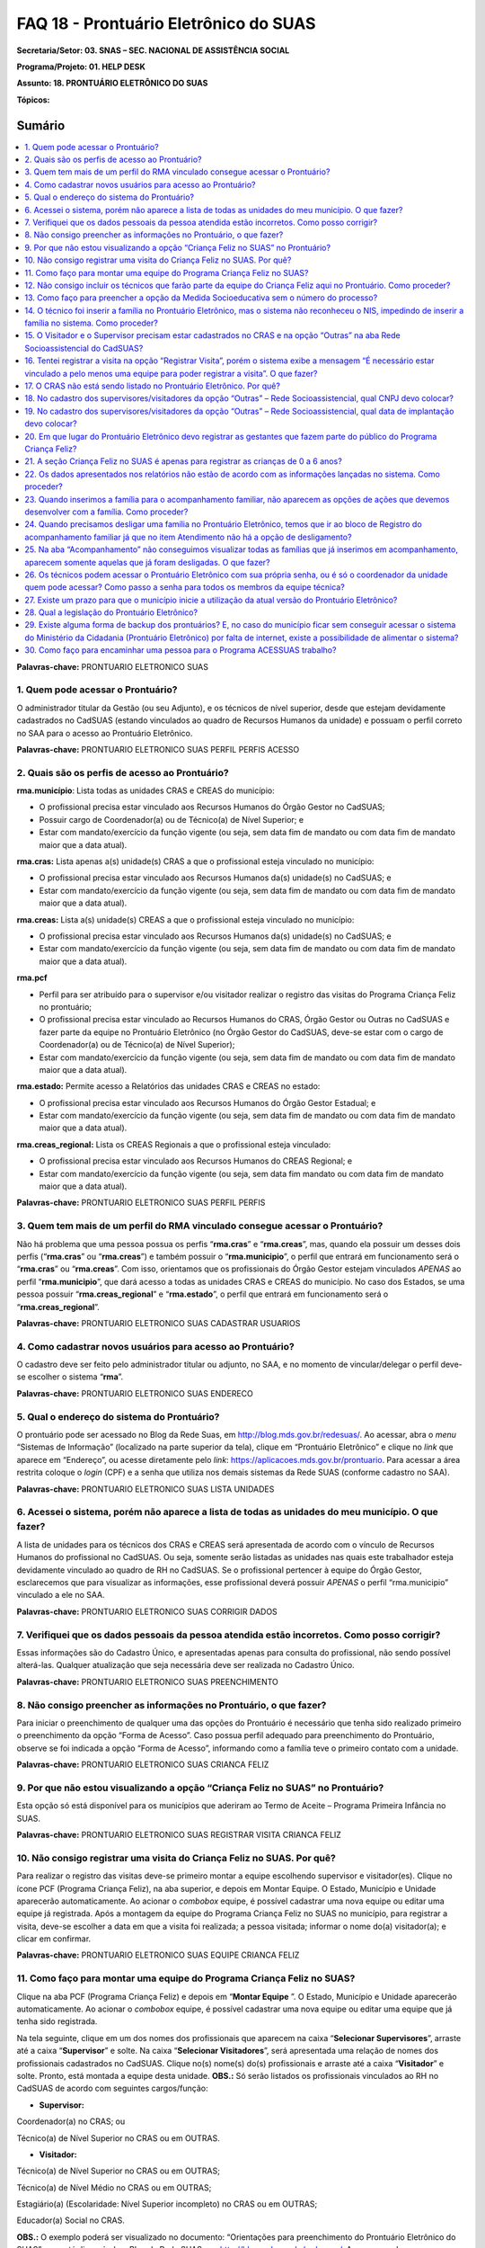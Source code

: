 ======================================
FAQ 18 - Prontuário Eletrônico do SUAS
======================================

**Secretaria/Setor: 03. SNAS – SEC. NACIONAL DE ASSISTÊNCIA SOCIAL**

**Programa/Projeto: 01. HELP DESK**

**Assunto: 18. PRONTUÁRIO ELETRÔNICO DO SUAS**

**Tópicos:**

Sumário
^^^^^^^
.. contents:: 
  :local:
  :depth: 1



**Palavras-chave:** PRONTUARIO ELETRONICO SUAS

1. Quem pode acessar o Prontuário?
----------------------------------

O administrador titular da Gestão (ou seu Adjunto), e os técnicos de
nível superior, desde que estejam devidamente cadastrados no CadSUAS
(estando vinculados ao quadro de Recursos Humanos da unidade) e possuam
o perfil correto no SAA para o acesso ao Prontuário Eletrônico.

**Palavras-chave:** PRONTUARIO ELETRONICO SUAS PERFIL PERFIS ACESSO

2. Quais são os perfis de acesso ao Prontuário?
-----------------------------------------------

**rma.município**: Lista todas as unidades CRAS e CREAS do município:

-  O profissional precisa estar vinculado aos Recursos Humanos do Órgão
   Gestor no CadSUAS;

-  Possuir cargo de Coordenador(a) ou de Técnico(a) de Nível Superior; e

-  Estar com mandato/exercício da função vigente (ou seja, sem data fim
   de mandato ou com data fim de mandato maior que a data atual).

**rma.cras:** Lista apenas a(s) unidade(s) CRAS a que o profissional
esteja vinculado no município:

-  O profissional precisa estar vinculado aos Recursos Humanos da(s)
   unidade(s) no CadSUAS; e

-  Estar com mandato/exercício da função vigente (ou seja, sem data fim
   de mandato ou com data fim de mandato maior que a data atual).

**rma.creas:** Lista a(s) unidade(s) CREAS a que o profissional esteja
vinculado no município:

-  O profissional precisa estar vinculado aos Recursos Humanos da(s)
   unidade(s) no CadSUAS; e

-  Estar com mandato/exercício da função vigente (ou seja, sem data fim
   de mandato ou com data fim de mandato maior que a data atual).

**rma.pcf**

-  Perfil para ser atribuído para o supervisor e/ou visitador realizar o
   registro das visitas do Programa Criança Feliz no prontuário;

-  O profissional precisa estar vinculado ao Recursos Humanos do CRAS,
   Órgão Gestor ou Outras no CadSUAS e fazer parte da equipe no
   Prontuário Eletrônico (no Órgão Gestor do CadSUAS, deve-se estar com
   o cargo de Coordenador(a) ou de Técnico(a) de Nível Superior);

-  Estar com mandato/exercício da função vigente (ou seja, sem data fim
   de mandato ou com data fim de mandato maior que a data atual).

**rma.estado:** Permite acesso a Relatórios das unidades CRAS e CREAS no
estado:

-  O profissional precisa estar vinculado aos Recursos Humanos do Órgão
   Gestor Estadual; e

-  Estar com mandato/exercício da função vigente (ou seja, sem data fim
   de mandato ou com data fim de mandato maior que a data atual).

**rma.creas_regional:** Lista os CREAS Regionais a que o profissional
esteja vinculado:

-  O profissional precisa estar vinculado aos Recursos Humanos do CREAS
   Regional; e

-  Estar com mandato/exercício da função vigente (ou seja, sem data fim
   mandato ou com data fim de mandato maior que a data atual).

**Palavras-chave:** PRONTUARIO ELETRONICO SUAS PERFIL PERFIS

3. Quem tem mais de um perfil do RMA vinculado consegue acessar o Prontuário?
-----------------------------------------------------------------------------

Não há problema que uma pessoa possua os perfis “\ **rma.cras**\ ” e
“\ **rma.creas**\ ”, mas, quando ela possuir um desses dois perfis
(“\ **rma.cras**\ ” ou “\ **rma.creas**\ ”) e também possuir o
“\ **rma.municipio**\ ”, o perfil que entrará em funcionamento será o
“\ **rma.cras**\ ” ou “\ **rma.creas**\ ”. Com isso, orientamos que os
profissionais do Órgão Gestor estejam vinculados *APENAS* ao perfil
“\ **rma.municipio**\ ”, que dará acesso a todas as unidades CRAS e
CREAS do município.
No caso dos Estados, se uma pessoa possuir
“\ **rma.creas_regional**\ ” e “\ **rma.estado**\ ”, o perfil que
entrará em funcionamento será o “\ **rma.creas_regional**\ ”.

**Palavras-chave:** PRONTUARIO ELETRONICO SUAS CADASTRAR USUARIOS

4. Como cadastrar novos usuários para acesso ao Prontuário?
-----------------------------------------------------------

O cadastro deve ser feito pelo administrador titular ou adjunto, no SAA,
e no momento de vincular/delegar o perfil deve-se escolher o sistema
“\ **rma**\ ”.

**Palavras-chave:** PRONTUARIO ELETRONICO SUAS ENDERECO

5. Qual o endereço do sistema do Prontuário?
--------------------------------------------

O prontuário pode ser acessado no Blog da Rede Suas, em
http://blog.mds.gov.br/redesuas/. Ao acessar, abra o *menu* “Sistemas de
Informação” (localizado na parte superior da tela), clique em
“Prontuário Eletrônico” e clique no *link* que aparece em “Endereço”, ou
acesse diretamente pelo *link*:
https://aplicacoes.mds.gov.br/prontuario. Para acessar a área restrita
coloque o *login* (CPF) e a senha que utiliza nos demais sistemas da
Rede SUAS (conforme cadastro no SAA).

**Palavras-chave:** PRONTUARIO ELETRONICO SUAS LISTA UNIDADES

6. Acessei o sistema, porém não aparece a lista de todas as unidades do meu município. O que fazer?
---------------------------------------------------------------------------------------------------

A lista de unidades para os técnicos dos CRAS e CREAS será apresentada
de acordo com o vínculo de Recursos Humanos do profissional no
CadSUAS. Ou seja, somente serão listadas as unidades nas quais este
trabalhador esteja devidamente vinculado ao quadro de RH no CadSUAS.
Se o profissional pertencer à equipe do Órgão Gestor, esclarecemos que
para visualizar as informações, esse profissional deverá possuir
*APENAS* o perfil “rma.municipio” vinculado a ele no SAA.

**Palavras-chave:** PRONTUARIO ELETRONICO SUAS CORRIGIR DADOS

7. Verifiquei que os dados pessoais da pessoa atendida estão incorretos. Como posso corrigir?
---------------------------------------------------------------------------------------------

Essas informações são do Cadastro Único, e apresentadas apenas para
consulta do profissional, não sendo possível alterá-las. Qualquer
atualização que seja necessária deve ser realizada no Cadastro Único.

**Palavras-chave:** PRONTUARIO ELETRONICO SUAS PREENCHIMENTO

8. Não consigo preencher as informações no Prontuário, o que fazer?
-------------------------------------------------------------------

Para iniciar o preenchimento de qualquer uma das opções do Prontuário
é necessário que tenha sido realizado primeiro o preenchimento da
opção “Forma de Acesso”.
Caso possua perfil adequado para preenchimento do Prontuário, observe
se foi indicada a opção “Forma de Acesso”, informando como a família
teve o primeiro contato com a unidade.

**Palavras-chave:** PRONTUARIO ELETRONICO SUAS CRIANCA FELIZ

9. Por que não estou visualizando a opção “Criança Feliz no SUAS” no Prontuário?
--------------------------------------------------------------------------------

Esta opção só está disponível para os municípios que aderiram ao Termo
de Aceite – Programa Primeira Infância no SUAS.

**Palavras-chave:** PRONTUARIO ELETRONICO SUAS REGISTRAR VISITA CRIANCA
FELIZ

10. Não consigo registrar uma visita do Criança Feliz no SUAS. Por quê?
-----------------------------------------------------------------------

Para realizar o registro das visitas deve-se primeiro montar a equipe
escolhendo supervisor e visitador(es). Clique no ícone PCF (Programa
Criança Feliz), na aba superior, e depois em Montar Equipe. O Estado,
Município e Unidade aparecerão automaticamente. Ao acionar o *combobox*
equipe, é possível cadastrar uma nova equipe ou editar uma equipe já
registrada. Após a montagem da equipe do Programa Criança Feliz no SUAS
no município, para registrar a visita, deve-se escolher a data em que a
visita foi realizada; a pessoa visitada; informar o nome do(a)
visitador(a); e clicar em confirmar.

**Palavras-chave:** PRONTUARIO ELETRONICO SUAS EQUIPE CRIANCA FELIZ

11. Como faço para montar uma equipe do Programa Criança Feliz no SUAS?
-----------------------------------------------------------------------

Clique na aba PCF (Programa Criança Feliz) e depois em “\ **Montar
Equipe** \”. O Estado, Município e Unidade aparecerão automaticamente.
Ao acionar o *combobox* equipe, é possível cadastrar uma nova equipe ou
editar uma equipe que já tenha sido registrada.

Na tela seguinte, clique em um dos nomes dos profissionais que
aparecem na caixa “\ **Selecionar Supervisores**\ ”, arraste até a
caixa “\ **Supervisor**\ ” e solte. Na caixa “\ **Selecionar
Visitadores**\ ”, será apresentada uma relação de nomes dos
profissionais cadastrados no CadSUAS. Clique no(s) nome(s) do(s)
profissionais e arraste até a caixa “\ **Visitador**\ ” e solte.
Pronto, está montada a equipe desta unidade.
**OBS.:** Só serão listados os profissionais vinculados ao RH no
CadSUAS de acordo com seguintes cargos/função:

-  **Supervisor:**

Coordenador(a) no CRAS; ou

Técnico(a) de Nível Superior no CRAS ou em OUTRAS.

-  **Visitador:**

Técnico(a) de Nível Superior no CRAS ou em OUTRAS;

Técnico(a) de Nível Médio no CRAS ou em OUTRAS;

Estagiário(a) (Escolaridade: Nível Superior incompleto) no CRAS ou em
OUTRAS;

Educador(a) Social no CRAS.

**OBS.:** O exemplo poderá ser visualizado no documento: “Orientações
para preenchimento do Prontuário Eletrônico do SUAS” que está disponível
no Blog da Rede SUAS, em http://blog.mds.gov.br/redesuas/. Ao acessar,
abra o *menu* “Vigilância Socioassistencial” (localizado na parte
superior da tela), clique logo abaixo em “Prontuário SUAS” e por fim em
“Manual do Prontuário Eletrônico do SUAS – CRAS e CREAS”.

**Palavras-chave:** PRONTUARIO ELETRONICO SUAS TECNICOS CRIANCA FELIZ

12. Não consigo incluir os técnicos que farão parte da equipe do Criança Feliz aqui no Prontuário. Como proceder?
-----------------------------------------------------------------------------------------------------------------

Para aparecer na lista da Equipe no Prontuário Eletrônico é preciso
que a pessoa esteja cadastrada e vinculada a uma unidade **CRAS** ou
ao item “\ **Outras**\ ” na aba “Rede Socioassistencial” do CadSUAS.
Lembre-se de colocar a Sigla “PCF”, na aba identificação da opção
“Outras”, para que o sistema do Prontuário identifique que é uma
equipe do Programa Criança Feliz.
Na aba Rede Socioassistencial, opção “\ **CRAS**\ ”, com os seguintes
cargos/função:

**Supervisor:** Coordenador(a) ou Técnico(a) de Nível Superior

**Visitador:** Técnico(a) de Nível Médio, Estagiário(a) (Escolaridade:
Nível Superior incompleto), Educador(a) Social ou Técnico(a) de Nível
Superior.
Na aba Rede Socioassistencial, opção “\ **Outras**\ ”, com o seguintes
cargos/função:

**Supervisor:** Técnico(a) de Nível Superior

**Visitador:** Técnico(a) de Nível Médio, Estagiário(a) (Escolaridade:
Nível Superior incompleto), Técnico(a) de Nível Superior.
**Observação:** ao cadastrar o equipamento na opção “Outras”, na aba
**Identificação**, o campo sigla deve ser preenchido como PCF.

**Palavras-chave:** PRONTUARIO ELETRONICO SUAS MEDIDA SOCIOEDUCATIVA

13. Como faço para preencher a opção da Medida Socioeducativa sem o número do processo?
---------------------------------------------------------------------------------------

O número de processo é campo obrigatório. Sem essa informação não será
possível confirmar o registro da Medida Socioeducativa.
O Sistema permite salvar a informação somente para adolescentes dentro
da faixa etária de 12 a 21 anos.

**Palavras-chave:** PRONTUARIO ELETRONICO SUAS FAMILIA NIS

14. O técnico foi inserir a família no Prontuário Eletrônico, mas o sistema não reconheceu o NIS, impedindo de inserir a família no sistema. Como proceder?
-----------------------------------------------------------------------------------------------------------------------------------------------------------

É preciso verificar a data de inserção dessa família no Cadastro Único,
pois a ação desenvolvida, pelo município, de inserir a família no
cadastro único e sua visualização no Prontuário Eletrônico não ocorre de
forma automática, já que a interoperabilidade entre os sistemas demora
aproximadamente um mês para que seja possível visualizá-la no Prontuário
Eletrônico do SUAS. Assim, uma família incluída no cadastro único em
17/05/2017 estará visível para o Prontuário Eletrônico na data provável
de 17/06/2017. A partir dessa visualização, as informações sobre a
família poderão ser inseridas normalmente.

**Palavras-chave:** PRONTUARIO ELETRONICO SUAS VISITADOR SUPERVISOR CRAS
OUTRAS REDE SOCIOASSISTENCIAL CADSUAS

15. O Visitador e o Supervisor precisam estar cadastrados no CRAS e na opção “Outras” na aba Rede Socioassistencial do CadSUAS?
-------------------------------------------------------------------------------------------------------------------------------

Não. Se o profissional fizer parte da equipe do CRAS, então ele
deve estar vinculado APENAS ao Recursos Humanos do CRAS no CadSUAS.
Somente os profissionais contratados para realizar a visita e
supervisão do Programa Criança Feliz no SUAS *e que não fazem parte da
equipe do CRAS* (execução indireta) é que devem ser vinculados ao
Recursos Humanos da opção “Outras” – aba Rede Socioassistencial no
CadSUAS.
**Observação:** Lembre-se de colocar a Sigla PCF na aba identificação
da opção “Outras”, para que o sistema do Prontuário identifique que é
uma equipe do Programa Criança Feliz.

**Palavras-chave:** PRONTUARIO ELETRONICO SUAS REGISTRAR VISITA

16. Tentei registrar a visita na opção “Registrar Visita”, porém o sistema exibe a mensagem “É necessário estar vinculado a pelo menos uma equipe para poder registrar a visita”. O que fazer?
----------------------------------------------------------------------------------------------------------------------------------------------------------------------------------------------

O registro das visitas no Prontuário Eletrônico só está liberado para os
supervisores ou visitadores cadastrados nas equipes.

**Palavras-chave:** PRONTUARIO ELETRONICO SUAS CRAS

17. O CRAS não está sendo listado no Prontuário Eletrônico. Por quê?
--------------------------------------------------------------------

| Para os profissionais do Órgão Gestor, o Prontuário Eletrônico
  apresentará a relação de todos os CRAS ativos no CadSUAS para o
  município;
| Para os profissionais dos CRAS, serão listadas apenas as unidades
  ativas nas quais este profissional esteja devidamente vinculado ao
  quadro de Recursos Humanos no CadSUAS;
| Se ainda assim a unidade não estiver listada, solicitamos que entre em
  contato informando o Estado, Município e o ID/Nome da unidade para que
  possamos verificar o motivo da não apresentação dela. Salientamos que
  no Prontuário são apresentadas apenas as unidades ativas no CadSUAS.

**Palavras-chave:** PRONTUARIO ELETRONICO SUAS CADASTRO SUPERVISORES
VISITADORES OUTRAS REDE SOCIOASSISTENCIAL CNPJ

18. No cadastro dos supervisores/visitadores da opção “Outras” – Rede Socioassistencial, qual CNPJ devo colocar?
----------------------------------------------------------------------------------------------------------------

Na opção “Outras” – na aba Rede Socioassistencial do CadSUAS, o
campo CNPJ deve ser preenchido com o de quem está contratando os
profissionais.

**Palavras-chave:** PRONTUARIO ELETRONICO SUAS CADASTRO SUPERVISORES
VISITADORES OUTRAS REDE SOCIOASSISTENCIAL DATA IMPLANTACAO

19. No cadastro dos supervisores/visitadores da opção “Outras” – Rede Socioassistencial, qual data de implantação devo colocar?
-------------------------------------------------------------------------------------------------------------------------------

Na opção “Outras” – na aba Rede Socioassistencial do CadSUAS, o campo
data da implantação deve ser preenchido com a data da primeira
contratação realizada.

**Palavras-chave:** PRONTUARIO ELETRONICO SUAS REGISTRAR GESTANTES
CRIANCA FELIZ

20. Em que lugar do Prontuário Eletrônico devo registrar as gestantes que fazem parte do público do Programa Criança Feliz?
---------------------------------------------------------------------------------------------------------------------------

No Prontuário Eletrônico as gestantes devem ser registradas na seção
“Registro de Gestante na Família”, indicando inclusive o mês da
gestação. Se esta gestante fizer parte do público do Criança Feliz,
então após a inserção dela na seção já mencionada, deve-se também
realizar sua inserção na seção Criança Feliz no SUAS.

**Palavras-chave:** PRONTUARIO ELETRONICO SUAS REGISTRAR CRIANCAS FELIZ
0 6 ANOS

21. A seção Criança Feliz no SUAS é apenas para registrar as crianças de 0 a 6 anos?
------------------------------------------------------------------------------------

**Não**;
Esta seção é também para a inserção tanto das crianças quanto
das gestantes que fazem parte do Programa.

**Palavras-chave:** PRONTUARIO ELETRONICO SUAS DADOS RELATORIOS SISTEMA

22. Os dados apresentados nos relatórios não estão de acordo com as informações lançadas no sistema. Como proceder?
-------------------------------------------------------------------------------------------------------------------

Solicitamos que nos seja indicada em qual informação verificou-se a
inconsistência para que possamos realizar os devidos ajustes ou
orientações.

**Palavras-chave:** PRONTUARIO ELETRONICO SUAS ACOMPANHAMENTO FAMILIAR

23. Quando inserimos a família para o acompanhamento familiar, não aparecem as opções de ações que devemos desenvolver com a família. Como proceder?
----------------------------------------------------------------------------------------------------------------------------------------------------

O Prontuário Eletrônico do SUAS, na versão atual, apesar dos avanços em
suas funcionalidades, ainda não atende a todo o conteúdo do Prontuário
Físico do SUAS. Todas as funcionalidades do Prontuário Físico estão
sendo gradativamente inseridas no Prontuário Eletrônico. Nesse sentido,
orientamos que, ao inserir a família em acompanhamento familiar do PAIF
ou PAEFI, o técnico informe no Prontuário Eletrônico esta ação, e
realize a sequência do acompanhamento no Prontuário Físico e informe no
Prontuário Eletrônico os registros possíveis de atendimentos e
encaminhamentos realizados ao longo do processo de acompanhamento
familiar.

**Palavras-chave:** PRONTUARIO ELETRONICO SUAS DESLIGAR FAMILIA BLOCO
REGISTRO ACOMPANHAMENTO FAMILIAR DESLIGAMENTO

24. Quando precisamos desligar uma família no Prontuário Eletrônico, temos que ir ao bloco de Registro do acompanhamento familiar já que no item Atendimento não há a opção de desligamento?
--------------------------------------------------------------------------------------------------------------------------------------------------------------------------------------------

| É muito importante distinguir os conceitos de **Atendimento** e de
  **Acompanhamento familiar**. O atendimento é um ato pontual, como a
  inserção da família ou indivíduo em alguma ação do Serviço
  Socioassistencial. São exemplos de atendimento: uma oficina com as
  famílias, ações comunitárias, encaminhamentos, etc.
| Já o Acompanhamento é destinado àquelas famílias que demandam uma ação
  diferenciada devido ao agravamento das vulnerabilidades sociais. Elas
  são inseridas em um conjunto de intervenções continuadas que compõe o
  Plano de Acompanhamento Familiar. Este plano é construído e pactuado
  caso a caso, com a participação da família e estabelece objetivos
  definidos, mediações periódicas e a inserção em ações com o intuito de
  superar, de modo efetivo, as situações vivenciadas.
| Assim, apenas o Acompanhamento pressupõe desligamento e será
  necessário informar o motivo do desligamento da família ou do
  indivíduo. Mais informações sobre esses conteúdos poderão ser obtidos
  no caderno de orientações técnicas do PAIF e no Manual de Instruções
  para utilização do Prontuário SUAS (Físico) disponível no *site* do
  Ministério da Cidadania: https://www.gov.br/cidadania/pt-br. Ao
  acessar, clique na opção “Assistência Social” (localizada em
  “Assuntos”, no canto esquerdo da tela) e em “Publicações”.

**Palavras-chave:** PRONTUARIO ELETRONICO SUAS FAMILIA ACOMPANHAMENTO
DESLIGADAS

25. Na aba “Acompanhamento” não conseguimos visualizar todas as famílias que já inserimos em acompanhamento, aparecem somente aquelas que já foram desligadas. O que fazer?
---------------------------------------------------------------------------------------------------------------------------------------------------------------------------

O Prontuário Eletrônico do SUAS está gradativamente inserindo novas
funcionalidades para melhor atender a realidade local. Assim, foram
implementadas, recentemente, novas alterações na aba de relatórios.
Pedimos a gentileza de realizar nova consulta e nos informar se o painel
se encontra em desconformidade com a unidade e se existe ainda
necessidade de alterações. É sempre muito importante que nos envie a
imagem da tela do sistema (*print* *screen*) para termos um melhor
entendimento do problema relatado.

**Palavras-chave:** PRONTUARIO ELETRONICO SUAS SENHA COORDENADOR EQUIPE
TECNICA

26. Os técnicos podem acessar o Prontuário Eletrônico com sua própria senha, ou é só o coordenador da unidade quem pode acessar? Como passo a senha para todos os membros da equipe técnica?
--------------------------------------------------------------------------------------------------------------------------------------------------------------------------------------------

| O acesso ao Prontuário Eletrônico deverá ser liberado de acordo com a
  necessidade das unidades, e tanto o coordenador quanto o técnico podem
  ter acesso. A liberação deve ser realizada no SAA (dúvidas podem ser
  esclarecidas no Blog da Rede Suas, em
  http://blog.mds.gov.br/redesuas/. Ao acessar, abra o *menu* “Sistemas
  de Informação” (localizado na parte superior da tela) e clique em
  “SAA”, ou acesse diretamente pelo *link* -
  http://blog.mds.gov.br/redesuas/?page_id=169).
| Vale lembrar que, para o Prontuário Eletrônico, existem algumas
  especificidades em relação ao perfil e ao cadastro do profissional na
  relação de Recursos Humanos:
| O perfil “\ **rma.município**\ ” lista todas as unidades CRAS e CREAS
  do município:

-  O profissional precisa estar vinculado aos Recursos Humanos do Órgão
   Gestor no CadSUAS;

-  Possuir cargo de Coordenador(a) ou de Técnico(a) de Nível Superior; e

-  Estar com mandato/exercício da função vigente (ou seja, sem data fim
   de mandato ou com data fim de mandato maior que a data atual).

O perfil **rma.cras** lista a(s) unidade(s) CRAS a que o profissional
esteja vinculado no município:

-  O profissional precisa estar vinculado ao Recursos Humanos da(s)
   unidade(s) no CadSUAS; e

-  Estar com mandato/exercício da função vigente (ou seja, sem data fim
   de mandato ou com data fim de mandato maior que a data atual).

O perfil **rma.creas** lista a(s) unidade(s) CREAS a que o profissional
esteja vinculado no município:

-  O profissional precisa estar vinculado aos Recursos Humanos da(s)
   unidade(s) no CadSUAS; e

-  Estar com mandato/exercício da função vigente (ou seja, sem data fim
   de mandato ou com data fim de mandato maior que a data atual).

**Palavras-chave:** PRONTUARIO ELETRONICO SUAS PRAZO

27. Existe um prazo para que o município inicie a utilização da atual versão do Prontuário Eletrônico?
------------------------------------------------------------------------------------------------------

| O Prontuário Eletrônico está inserindo gradativamente novas
  funcionalidades para incorporar todos os serviços, programas e
  projetos do SUAS. Nesse momento, é a ferramenta de registro simples,
  rápido e fácil, mas que permite aos trabalhadores da política de
  Assistência Social a capacidade de analisar, de forma sistematizada,
  as informações sobre o território e a população atendida nas Unidades.
| Para municípios que aderiram ao Programa Primeira Infância no SUAS -
  Criança Feliz - o registro das informações no Prontuário Eletrônico é
  obrigatório e imediato para fins de qualificar o acompanhamento do
  Programa. Para os municípios que não aderiram ao Programa, não há
  previsão temporal para o uso pelos profissionais, no entanto contamos
  com a colaboração do município para usufruir dessa ferramenta, assim
  que possível, contribuindo para o avanço na qualificação da Política
  de Assistência Social.

**Palavras-chave:** PRONTUARIO ELETRONICO SUAS LEGISLACAO

28. Qual a legislação do Prontuário Eletrônico?
-----------------------------------------------

A legislação que dispõe do Prontuário Eletrônico é a *Portaria Nº 143,
de 8 de agosto de 2017* da Secretaria Nacional de Assistência
Social/Ministério da Cidadania, publicada no DOU dia 14 de agosto de
2017.

**Palavras-chave:** PRONTUARIO ELETRONICO BACKUP

29. Existe alguma forma de backup dos prontuários? E, no caso do município ficar sem conseguir acessar o sistema do Ministério da Cidadania (Prontuário Eletrônico) por falta de internet, existe a possibilidade de alimentar o sistema?
-----------------------------------------------------------------------------------------------------------------------------------------------------------------------------------------------------------------------------------------

Em relação ao *backup*, o atual sistema permite a emissão do Prontuário,
em PDF, das informações preenchidas pela unidade (localizada no rodapé
da página). No entanto, modelo de trabalho *offline* ainda não está
disponível.

**Palavras-chave:** PRONTUARIO ELETRONICO ACESSUAS TRABALHO ENCAMINHAR
PESSOA

30. Como faço para encaminhar uma pessoa para o Programa ACESSUAS trabalho?
---------------------------------------------------------------------------

| **
  **\ Clique na aba encaminhamentos realizados e depois preencha a data
  da ação informando dia, mês e ano. Em seguida acione o combo pessoa e
  escolha quem deve ser encaminhado (a) ao programa, e para finalizar
  acione o combo encaminhamento, escolhendo a opção de número “55 > Para
  o Programa ACESSUAS Trabalho”, em seguida clique para concluir o
  encaminhamento no botão confirmar.
| Pronto, a pessoa foi encaminhada ao Programa e poderá ser incluída no
  Sistema de acompanhamento do ACESSUAS Trabalho que disponibiliza ações
  dentro do Programa em sua localidade.
